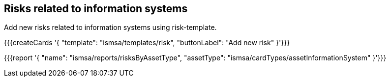 ## Risks related to information systems

Add new risks related to information systems using risk-template.

{{{createCards '{
    "template": "ismsa/templates/risk",
    "buttonLabel": "Add new risk"
}'}}}

{{{report '{
    "name": "ismsa/reports/risksByAssetType",
    "assetType": "ismsa/cardTypes/assetInformationSystem"
}'}}}